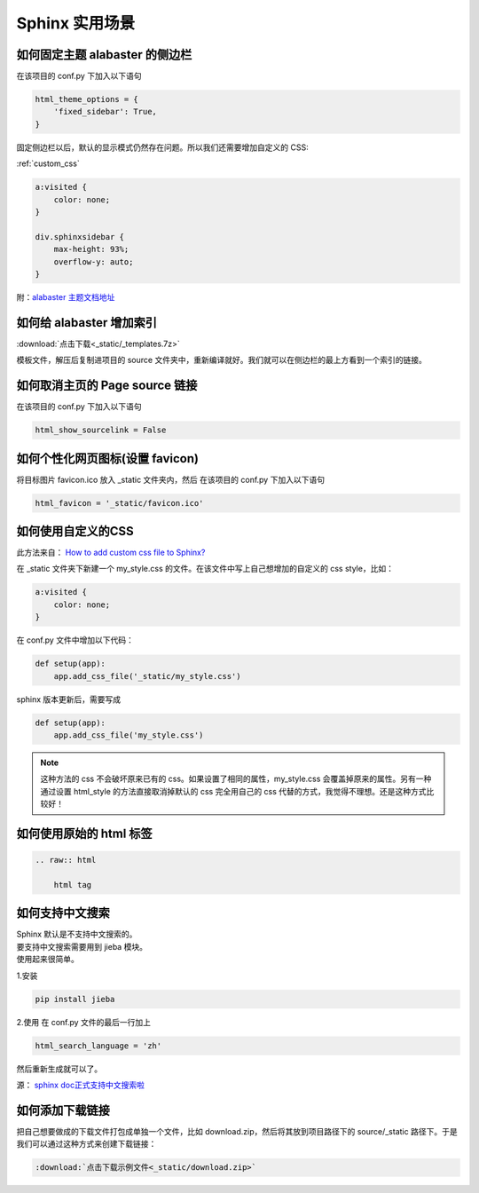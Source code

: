***************
Sphinx 实用场景
***************

如何固定主题 alabaster 的侧边栏
===============================

在该项目的 conf.py 下加入以下语句

.. code-block:: python3

    html_theme_options = {
        'fixed_sidebar': True,
    }

固定侧边栏以后，默认的显示模式仍然存在问题。所以我们还需要增加自定义的 CSS:

:ref:`custom_css`

.. code-block:: CSS

    a:visited {
        color: none;
    }

    div.sphinxsidebar {
        max-height: 93%;
        overflow-y: auto;
    }


附：`alabaster 主题文档地址 <https://alabaster.readthedocs.io/en/latest/customization.html#theme-options>`_ 


如何给 alabaster 增加索引
=========================

:download:`点击下载<_static/_templates.7z>`  

模板文件，解压后复制进项目的 source 文件夹中，重新编译就好。我们就可以在侧边栏的最上方看到一个索引的链接。

如何取消主页的 Page source 链接
===============================

在该项目的 conf.py 下加入以下语句

.. code-block:: python3

    html_show_sourcelink = False


.. index:: T-图标

如何个性化网页图标(设置 favicon)
==================================


将目标图片 favicon.ico 放入 _static 文件夹内，然后
在该项目的 conf.py 下加入以下语句

.. code-block:: python3

    html_favicon = '_static/favicon.ico'


.. index:: Z-自定义CSS

.. _custom_css:

如何使用自定义的CSS
===================

此方法来自： `How to add custom css file to Sphinx? <https://stackoverflow.com/questions/23462494/how-to-add-custom-css-file-to-sphinx#answer-37980230>`_ 

在 _static 文件夹下新建一个 my_style.css 的文件。在该文件中写上自己想增加的自定义的 css style，比如：

.. code-block::

    a:visited {
        color: none;
    }

在 conf.py 文件中增加以下代码：

.. code-block:: python

    def setup(app):
        app.add_css_file('_static/my_style.css')

sphinx 版本更新后，需要写成

.. code-block:: python

    def setup(app):
        app.add_css_file('my_style.css')

.. note:: 这种方法的 css 不会破坏原来已有的 css。如果设置了相同的属性，my_style.css 会覆盖掉原来的属性。另有一种通过设置 html_style 的方法直接取消掉默认的 css 完全用自己的 css 代替的方式，我觉得不理想。还是这种方式比较好！


如何使用原始的 html 标签
========================

.. code-block:: python3

    .. raw:: html

        html tag


.. index:: Z-中文搜索

如何支持中文搜索
================

| Sphinx 默认是不支持中文搜索的。
| 要支持中文搜索需要用到 jieba 模块。
| 使用起来很简单。

1.安装

.. code-block:: python3

    pip install jieba

2.使用
在 conf.py 文件的最后一行加上

.. code-block:: python3

    html_search_language = 'zh'

然后重新生成就可以了。

源： `sphinx doc正式支持中文搜索啦 <https://www.chenyudong.com/archives/sphinx-doc-support-chinese-search.html>`_ 

.. index:: X-下载链接

如何添加下载链接
================

把自己想要做成的下载文件打包成单独一个文件，比如 download.zip，然后将其放到项目路径下的 source/_static 路径下。于是我们可以通过这种方式来创建下载链接：

.. code-block:: rst

   :download:`点击下载示例文件<_static/download.zip>`
